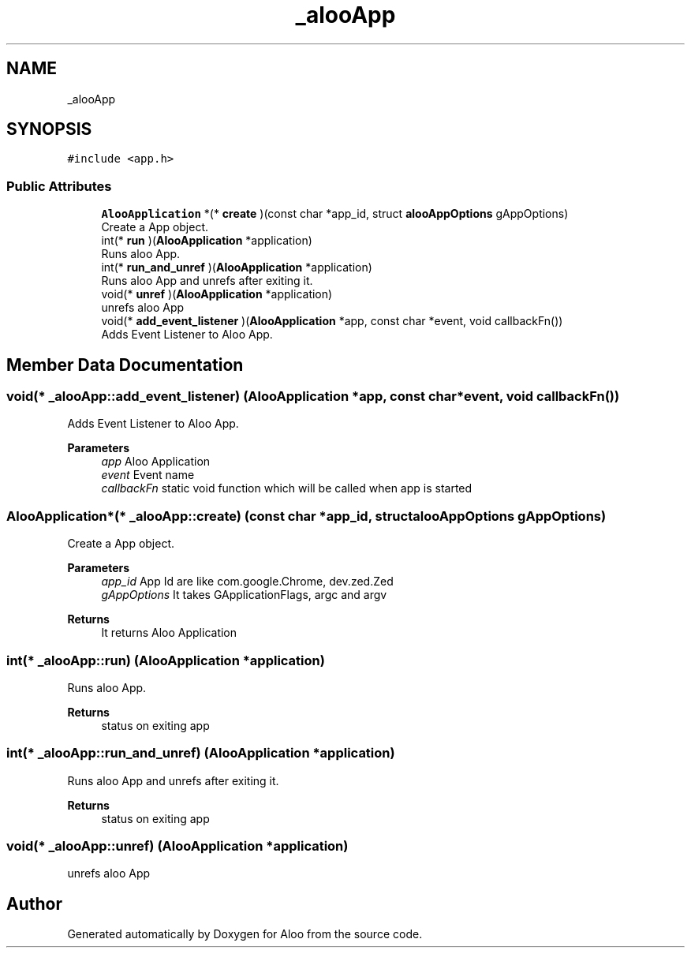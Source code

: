 .TH "_alooApp" 3 "Tue Sep 3 2024" "Version 1.0" "Aloo" \" -*- nroff -*-
.ad l
.nh
.SH NAME
_alooApp
.SH SYNOPSIS
.br
.PP
.PP
\fC#include <app\&.h>\fP
.SS "Public Attributes"

.in +1c
.ti -1c
.RI "\fBAlooApplication\fP *(* \fBcreate\fP )(const char *app_id, struct \fBalooAppOptions\fP gAppOptions)"
.br
.RI "Create a App object\&. "
.ti -1c
.RI "int(* \fBrun\fP )(\fBAlooApplication\fP *application)"
.br
.RI "Runs aloo App\&. "
.ti -1c
.RI "int(* \fBrun_and_unref\fP )(\fBAlooApplication\fP *application)"
.br
.RI "Runs aloo App and unrefs after exiting it\&. "
.ti -1c
.RI "void(* \fBunref\fP )(\fBAlooApplication\fP *application)"
.br
.RI "unrefs aloo App "
.ti -1c
.RI "void(* \fBadd_event_listener\fP )(\fBAlooApplication\fP *app, const char *event, void callbackFn())"
.br
.RI "Adds Event Listener to Aloo App\&. "
.in -1c
.SH "Member Data Documentation"
.PP 
.SS "void(* _alooApp::add_event_listener) (\fBAlooApplication\fP *app, const char *event, void callbackFn())"

.PP
Adds Event Listener to Aloo App\&. 
.PP
\fBParameters\fP
.RS 4
\fIapp\fP Aloo Application 
.br
\fIevent\fP Event name 
.br
\fIcallbackFn\fP static void function which will be called when app is started 
.RE
.PP

.SS "\fBAlooApplication\fP*(* _alooApp::create) (const char *app_id, struct \fBalooAppOptions\fP gAppOptions)"

.PP
Create a App object\&. 
.PP
\fBParameters\fP
.RS 4
\fIapp_id\fP App Id are like com\&.google\&.Chrome, dev\&.zed\&.Zed 
.br
\fIgAppOptions\fP It takes GApplicationFlags, argc and argv 
.RE
.PP
\fBReturns\fP
.RS 4
It returns Aloo Application 
.RE
.PP

.SS "int(* _alooApp::run) (\fBAlooApplication\fP *application)"

.PP
Runs aloo App\&. 
.PP
\fBReturns\fP
.RS 4
status on exiting app 
.RE
.PP

.SS "int(* _alooApp::run_and_unref) (\fBAlooApplication\fP *application)"

.PP
Runs aloo App and unrefs after exiting it\&. 
.PP
\fBReturns\fP
.RS 4
status on exiting app 
.RE
.PP

.SS "void(* _alooApp::unref) (\fBAlooApplication\fP *application)"

.PP
unrefs aloo App 

.SH "Author"
.PP 
Generated automatically by Doxygen for Aloo from the source code\&.
